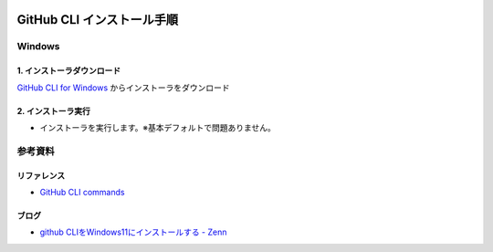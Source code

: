 .. image:: ./doc/001samune.png

=====================================================================
GitHub CLI インストール手順
=====================================================================

Windows
=====================================================================
1. インストーラダウンロード
---------------------------------------------------------------------
`GitHub CLI for Windows <https://cli.github.com/>`_ からインストーラをダウンロード

2. インストーラ実行
---------------------------------------------------------------------
* インストーラを実行します。※基本デフォルトで問題ありません。

参考資料
=====================================================================
リファレンス
---------------------------------------------------------------------
* `GitHub CLI commands <https://cli.github.com/manual/gh>`_

ブログ
---------------------------------------------------------------------
* `github CLIをWindows11にインストールする - Zenn <https://zenn.dev/torihazi/articles/882ab5c2b14850>`_
